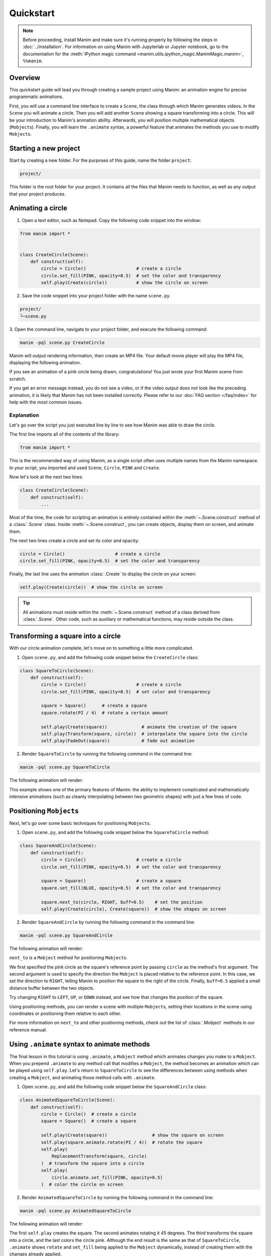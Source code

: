 ==========
Quickstart
==========

.. note::
 Before proceeding, install Manim and make sure it's running properly by
 following the steps in :doc:`../installation`. For
 information on using Manim with Jupyterlab or Jupyter notebook, go to the
 documentation for the
 :meth:`IPython magic command <manim.utils.ipython_magic.ManimMagic.manim>`,
 ``%%manim``.

Overview
********

This quickstart guide will lead you through creating a sample project using Manim: an animation
engine for precise programmatic animations.

First, you will use a command line
interface to create a ``Scene``, the class through which Manim generates videos.
In the ``Scene`` you will animate a circle. Then you will add another ``Scene`` showing
a square transforming into a circle. This will be your introduction to Manim's animation ability.
Afterwards, you will position multiple mathematical objects (``Mobject``\s). Finally, you
will learn the ``.animate`` syntax, a powerful feature that animates the methods you
use to modify ``Mobject``\s.


Starting a new project
**********************

Start by creating a new folder. For the purposes of this guide, name the folder ``project``:

.. code-block:: bash

   project/

This folder is the root folder for your project. It contains all the files that Manim needs to function,
as well as any output that your project produces.


Animating a circle
******************

1. Open a text editor, such as Notepad. Copy the following code snippet into the window:

.. code-block:: python

   from manim import *


   class CreateCircle(Scene):
       def construct(self):
           circle = Circle()                   # create a circle
           circle.set_fill(PINK, opacity=0.5)  # set the color and transparency
           self.play(Create(circle))           # show the circle on screen

2. Save the code snippet into your project folder with the name ``scene.py``.

.. code-block:: bash

   project/
   └─scene.py

3. Open the command line, navigate to your project folder, and execute
the following command:

.. code-block:: bash

   manim -pql scene.py CreateCircle

Manim will output rendering information, then create an MP4 file.
Your default movie player will play the MP4 file, displaying the following animation.

.. manim:: CreateCircle
   :hide_source:

   class CreateCircle(Scene):
       def construct(self):
           circle = Circle()                   # create a circle
           circle.set_fill(PINK, opacity=0.5)  # set the color and transparency
           self.play(Create(circle))           # show the circle on screen

If you see an animation of a pink circle being drawn, congratulations!
You just wrote your first Manim scene from scratch.

If you get an error
message instead, you do not see a video, or if the video output does not
look like the preceding animation, it is likely that Manim has not been
installed correctly. Please refer to our :doc:`FAQ section </faq/index>`
for help with the most common issues.


***********
Explanation
***********

Let's go over the script you just executed line by line to see how Manim was
able to draw the circle.

The first line imports all of the contents of the library:

.. code-block:: python

   from manim import *

This is the recommended way of using Manim, as a single script often uses
multiple names from the Manim namespace. In your script, you imported and used
``Scene``, ``Circle``, ``PINK`` and ``Create``.

Now let's look at the next two lines:

.. code-block:: python

   class CreateCircle(Scene):
       def construct(self):
           ...

Most of the time, the code for scripting an animation is entirely contained within
the :meth:`~.Scene.construct` method of a :class:`.Scene` class.
Inside :meth:`~.Scene.construct`, you can create objects, display them on screen, and animate them.

The next two lines create a circle and set its color and opacity:

.. code-block:: python

           circle = Circle()                   # create a circle
           circle.set_fill(PINK, opacity=0.5)  # set the color and transparency

Finally, the last line uses the animation :class:`.Create` to display the
circle on your screen:

.. code-block:: python

           self.play(Create(circle))  # show the circle on screen

.. tip:: All animations must reside within the :meth:`~.Scene.construct` method of a
         class derived from :class:`.Scene`.  Other code, such as auxiliary
         or mathematical functions, may reside outside the class.


Transforming a square into a circle
***********************************

With our circle animation complete, let's move on to something a little more complicated.

1. Open ``scene.py``, and add the following code snippet below the ``CreateCircle`` class:

.. code-block:: python

   class SquareToCircle(Scene):
       def construct(self):
           circle = Circle()                   # create a circle
           circle.set_fill(PINK, opacity=0.5)  # set color and transparency

           square = Square()      # create a square
           square.rotate(PI / 4)  # rotate a certain amount

           self.play(Create(square))             # animate the creation of the square
           self.play(Transform(square, circle))  # interpolate the square into the circle
           self.play(FadeOut(square))            # fade out animation

2. Render ``SquareToCircle`` by running the following command in the command line:

.. code-block:: bash

   manim -pql scene.py SquareToCircle

The following animation will render:

.. manim:: SquareToCircle2
   :hide_source:

   class SquareToCircle2(Scene):
       def construct(self):
           circle = Circle()  # create a circle
           circle.set_fill(PINK, opacity=0.5)  # set color and transparency

           square = Square()  # create a square
           square.rotate(PI / 4)  # rotate a certain amount

           self.play(Create(square))  # animate the creation of the square
           self.play(Transform(square, circle))  # interpolate the square into the circle
           self.play(FadeOut(square))  # fade out animation

This example shows one of the primary features of Manim: the ability to
implement complicated and mathematically intensive animations (such as cleanly
interpolating between two geometric shapes) with just a few lines of code.


Positioning ``Mobject``\s
*************************

Next, let's go over some basic techniques for positioning ``Mobject``\s.

1. Open ``scene.py``, and add the following code snippet below the ``SquareToCircle`` method:

.. code-block:: python

   class SquareAndCircle(Scene):
       def construct(self):
           circle = Circle()                   # create a circle
           circle.set_fill(PINK, opacity=0.5)  # set the color and transparency

           square = Square()                   # create a square
           square.set_fill(BLUE, opacity=0.5)  # set the color and transparency

           square.next_to(circle, RIGHT, buff=0.5)    # set the position
           self.play(Create(circle), Create(square))  # show the shapes on screen

2. Render ``SquareAndCircle`` by running the following command in the command line:

.. code-block:: bash

   manim -pql scene.py SquareAndCircle

The following animation will render:

.. manim:: SquareAndCircle2
   :hide_source:

   class SquareAndCircle2(Scene):
       def construct(self):
           circle = Circle()  # create a circle
           circle.set_fill(PINK, opacity=0.5)  # set the color and transparency

           square = Square() # create a square
           square.set_fill(BLUE, opacity=0.5) # set the color and transparency

           square.next_to(circle, RIGHT, buff=0.5) # set the position
           self.play(Create(circle), Create(square))  # show the shapes on screen

``next_to`` is a ``Mobject`` method for positioning ``Mobject``\s.

We first specified
the pink circle as the square's reference point by passing ``circle`` as the method's first argument.
The second argument is used to specify the direction the ``Mobject`` is placed relative to the reference point.
In this case, we set the direction to ``RIGHT``, telling Manim to position the square to the right of the circle.
Finally, ``buff=0.5`` applied a small distance buffer between the two objects.

Try changing ``RIGHT`` to ``LEFT``, ``UP``, or ``DOWN`` instead, and see how that changes the position of the square.

Using positioning methods, you can render a scene with multiple ``Mobject``\s,
setting their locations in the scene using coordinates or positioning them
relative to each other.

For more information on ``next_to`` and other positioning methods, check out the
list of :class:`.Mobject` methods in our reference manual.


Using ``.animate`` syntax to animate methods
********************************************

The final lesson in this tutorial is using ``.animate``, a ``Mobject`` method which
animates changes you make to a ``Mobject``. When you prepend ``.animate`` to any
method call that modifies a ``Mobject``, the method becomes an animation which
can be played using ``self.play``. Let's return to ``SquareToCircle`` to see the
differences between using methods when creating a ``Mobject``,
and animating those method calls with ``.animate``.

1. Open ``scene.py``, and add the following code snippet below the ``SquareAndCircle`` class:

.. code-block:: python

   class AnimatedSquareToCircle(Scene):
       def construct(self):
           circle = Circle()  # create a circle
           square = Square()  # create a square

           self.play(Create(square))                 # show the square on screen
           self.play(square.animate.rotate(PI / 4))  # rotate the square
           self.play(
               ReplacementTransform(square, circle)
           )  # transform the square into a circle
           self.play(
               circle.animate.set_fill(PINK, opacity=0.5)
           )  # color the circle on screen

2. Render ``AnimatedSquareToCircle`` by running the following command in the command line:

.. code-block:: bash

   manim -pql scene.py AnimatedSquareToCircle

The following animation will render:

.. manim:: AnimatedSquareToCircle2
   :hide_source:

   class AnimatedSquareToCircle2(Scene):
       def construct(self):
           circle = Circle()  # create a circle
           square = Square()  # create a square

           self.play(Create(square))  # show the square on screen
           self.play(square.animate.rotate(PI / 4))  # rotate the square
           self.play(ReplacementTransform(square, circle))  # transform the square into a circle
           self.play(circle.animate.set_fill(PINK, opacity=0.5))  # color the circle on screen

The first ``self.play`` creates the square. The second animates rotating it 45 degrees.
The third transforms the square into a circle, and the last colors the circle pink.
Although the end result is the same as that of ``SquareToCircle``, ``.animate`` shows
``rotate`` and ``set_fill`` being applied to the ``Mobject`` dynamically, instead of creating them
with the changes already applied.

Try other methods, like ``flip`` or ``shift``, and see what happens.

3. Open ``scene.py``, and add the following code snippet below the ``AnimatedSquareToCircle`` class:

.. code-block:: python

   class DifferentRotations(Scene):
       def construct(self):
           left_square = Square(color=BLUE, fill_opacity=0.7).shift(2 * LEFT)
           right_square = Square(color=GREEN, fill_opacity=0.7).shift(2 * RIGHT)
           self.play(
               left_square.animate.rotate(PI), Rotate(right_square, angle=PI), run_time=2
           )
           self.wait()

4. Render ``DifferentRotations`` by running the following command in the command line:

.. code-block:: bash

   manim -pql scene.py DifferentRotations

The following animation will render:

.. manim:: DifferentRotations2
   :hide_source:

   class DifferentRotations2(Scene):
       def construct(self):
           left_square = Square(color=BLUE, fill_opacity=0.7).shift(2*LEFT)
           right_square = Square(color=GREEN, fill_opacity=0.7).shift(2*RIGHT)
           self.play(left_square.animate.rotate(PI), Rotate(right_square, angle=PI), run_time=2)
           self.wait()

This ``Scene`` illustrates the quirks of ``.animate``. When using ``.animate``, Manim
actually takes a ``Mobject``'s starting state and its ending state and interpolates the two.
In the ``AnimatedSquareToCircle`` class, you can observe this when the square rotates:
the corners of the square appear to contract slightly as they move into the positions required
for the first square to transform into the second one.

In ``DifferentRotations``, the difference between ``.animate``'s interpretation of rotation and the
``Rotate`` method is far more apparent. The starting and ending states of a ``Mobject`` rotated 360 degrees
are the same, so ``.animate`` tries to interpolate two identical objects and the result is the left square.
If you find that your own usage of ``.animate`` is causing similar unwanted behavior, consider
using conventional animation methods like the right square, which uses ``Rotate``.


************
You're done!
************

With a working installation of Manim and this sample project under your belt,
you're ready to start creating animations of your own.  To learn
more about what Manim is doing under the hood, move on to the next tutorial:
:doc:`output_and_config`.  For an overview of
Manim's features, as well as its configuration and other settings, check out the
other :doc:`Tutorials <../tutorials/index>`.  For a list of all available features, refer to the
:doc:`../reference` page.

